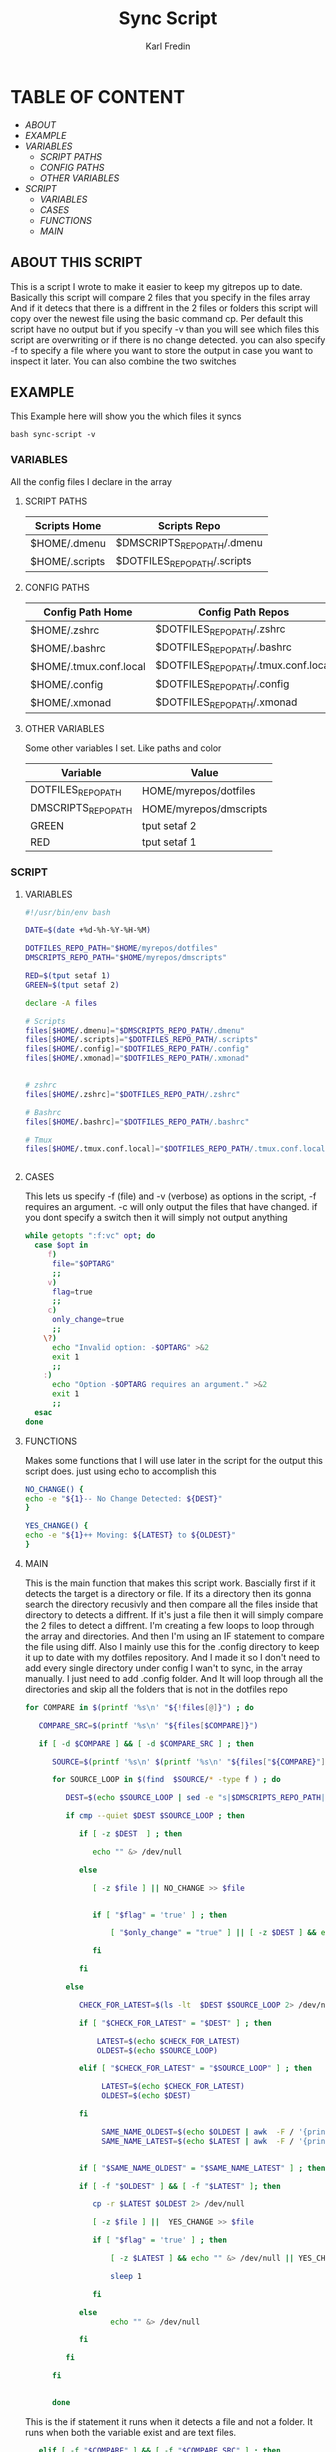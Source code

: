 #+title: Sync Script
#+DESCRIPTION: This script will sync choosen dotfiles, script etc with my git repos
#+AUTHOR: Karl Fredin
#+PROPERTY: header-args :tangle sync-script
#+STARTUP: showeverything

* TABLE OF CONTENT
- [[ABOUT THIS SCRIPT][ABOUT]]
- [[EXAMPLE]]
- [[VARIABLES]]
  - [[SCRIPT PATHS]]
  - [[CONFIG PATHS]]
  - [[OTHER VARIABLES]]
- [[SCRIPT]]
  - [[VARIABLES]]
  - [[CASES]]
  - [[FUNCTIONS]]
  - [[MAIN]]

** ABOUT THIS SCRIPT
This is a script I wrote to make it easier to keep my gitrepos up to date.
Basically this script will compare 2 files that you specify in the files array
And if it detecs that there is a diffrent in the 2 files or folders this script
will copy over the newest file using the basic command cp. Per default this
script have no output but if you specify -v than you will see which files
this script are overwriting or if there is no change detected. you can also
specify -f to specify a file where you want to store the output in case you want to
inspect it later. You can also combine the two switches

** EXAMPLE
This Example here will show you the which files it syncs
#+BEGIN_SRC
bash sync-script -v
#+END_SRC

*** VARIABLES
All the config files I declare in the array
**** SCRIPT PATHS
|---------------------------------------------+---------------------------------------------------|
| Scripts Home                                | Scripts Repo                                      |
|---------------------------------------------+---------------------------------------------------|
| $HOME/.dmenu                                | $DMSCRIPTS_REPO_PATH/.dmenu                       |
| $HOME/.scripts                              | $DOTFILES_REPO_PATH/.scripts                      |

**** CONFIG PATHS
|------------------------+--------------------------------------|
| Config Path Home       | Config Path Repos                    |
|------------------------+--------------------------------------|
| $HOME/.zshrc           | $DOTFILES_REPO_PATH/.zshrc           |
| $HOME/.bashrc          | $DOTFILES_REPO_PATH/.bashrc          |
| $HOME/.tmux.conf.local | $DOTFILES_REPO_PATH/.tmux.conf.local |
| $HOME/.config          | $DOTFILES_REPO_PATH/.config          |
| $HOME/.xmonad          | $DOTFILES_REPO_PATH/.xmonad          |


**** OTHER VARIABLES
Some other variables I set. Like paths and color
|---------------------+------------------------|
| Variable            | Value                  |
|---------------------+------------------------|
| DOTFILES_REPO_PATH  | HOME/myrepos/dotfiles  |
| DMSCRIPTS_REPO_PATH | HOME/myrepos/dmscripts |
| GREEN               | tput setaf 2           |
| RED                 | tput setaf 1           |

*** SCRIPT
**** VARIABLES
#+BEGIN_SRC sh :tangle sync-script
#!/usr/bin/env bash

DATE=$(date +%d-%h-%Y-%H-%M)

DOTFILES_REPO_PATH="$HOME/myrepos/dotfiles"
DMSCRIPTS_REPO_PATH="$HOME/myrepos/dmscripts"

RED=$(tput setaf 1)
GREEN=$(tput setaf 2)

declare -A files

# Scripts
files[$HOME/.dmenu]="$DMSCRIPTS_REPO_PATH/.dmenu"
files[$HOME/.scripts]="$DOTFILES_REPO_PATH/.scripts"
files[$HOME/.config]="$DOTFILES_REPO_PATH/.config"
files[$HOME/.xmonad]="$DOTFILES_REPO_PATH/.xmonad"


# zshrc
files[$HOME/.zshrc]="$DOTFILES_REPO_PATH/.zshrc"

# Bashrc
files[$HOME/.bashrc]="$DOTFILES_REPO_PATH/.bashrc"

# Tmux
files[$HOME/.tmux.conf.local]="$DOTFILES_REPO_PATH/.tmux.conf.local"


#+END_SRC


**** CASES
This lets us specify -f (file) and -v (verbose)
as options in the script, -f requires an argument.
-c will only output the files that have changed.
if you dont specify a switch then it will simply not output anything
#+BEGIN_SRC sh :tangle sync-script
while getopts ":f:vc" opt; do
  case $opt in
     f)
      file="$OPTARG"
      ;;
     v)
      flag=true
      ;;
     c)
      only_change=true
      ;;
    \?)
      echo "Invalid option: -$OPTARG" >&2
      exit 1
      ;;
    :)
      echo "Option -$OPTARG requires an argument." >&2
      exit 1
      ;;
  esac
done
#+END_SRC
**** FUNCTIONS
Makes some functions that I will use later in the script for the output this script does.
just using echo to accomplish this
#+BEGIN_SRC sh :tangle sync-script
NO_CHANGE() {
echo -e "${1}-- No Change Detected: ${DEST}"
}

YES_CHANGE() {
echo -e "${1}++ Moving: ${LATEST} to ${OLDEST}"
}
#+END_SRC

**** MAIN
This is the main function that makes this script work.
Bascially first if it detects the target is a directory or file.
If its a directory then its gonna search the directory recusivly
and then compare all the files inside that directory to detects a diffrent.
If it's just a file then it will simply compare the 2 files to detect a diffrent.
I'm creating a few loops to loop through the array and directories.
And then I'm using an IF statement to compare the file using diff.
Also I mainly use this for the .config directory to keep it up to date with my
dotfiles repository. And I made it so I don't need to add every single directory under config
I wan't to sync, in the array manually. I just need to add .config folder. And It will loop
through all the directories and skip all the folders that is not in the dotfiles repo
#+BEGIN_SRC sh :tangle sync-script
for COMPARE in $(printf '%s\n' "${!files[@]}") ; do

   COMPARE_SRC=$(printf '%s\n' "${files[$COMPARE]}")

   if [ -d $COMPARE ] && [ -d $COMPARE_SRC ] ; then

      SOURCE=$(printf '%s\n' $(printf '%s\n' "${files["${COMPARE}"]}") )

      for SOURCE_LOOP in $(find  $SOURCE/* -type f ) ; do

         DEST=$(echo $SOURCE_LOOP | sed -e "s|$DMSCRIPTS_REPO_PATH|$HOME|"  -e "s|$DOTFILES_REPO_PATH|$HOME|" )

         if cmp --quiet $DEST $SOURCE_LOOP ; then

            if [ -z $DEST  ] ; then

               echo "" &> /dev/null

            else

               [ -z $file ] || NO_CHANGE >> $file


               if [ "$flag" = 'true' ] ; then

                   [ "$only_change" = "true" ] || [ -z $DEST ] && echo "" &> /dev/null || NO_CHANGE $RED

               fi

            fi

         else

            CHECK_FOR_LATEST=$(ls -lt  $DEST $SOURCE_LOOP 2> /dev/null | head -n1 | awk '{print $NF}')

            if [ "$CHECK_FOR_LATEST" = "$DEST" ] ; then

                LATEST=$(echo $CHECK_FOR_LATEST)
                OLDEST=$(echo $SOURCE_LOOP)

            elif [ "$CHECK_FOR_LATEST" = "$SOURCE_LOOP" ] ; then

                 LATEST=$(echo $CHECK_FOR_LATEST)
                 OLDEST=$(echo $DEST)

            fi

                 SAME_NAME_OLDEST=$(echo $OLDEST | awk  -F / '{print $NF}')
                 SAME_NAME_LATEST=$(echo $LATEST | awk  -F / '{print $NF}')


            if [ "$SAME_NAME_OLDEST" = "$SAME_NAME_LATEST" ] ; then

            if [ -f "$OLDEST" ] && [ -f "$LATEST" ]; then

               cp -r $LATEST $OLDEST 2> /dev/null

               [ -z $file ] ||  YES_CHANGE >> $file

               if [ "$flag" = 'true' ] ; then

                   [ -z $LATEST ] && echo "" &> /dev/null || YES_CHANGE $GREEN

                   sleep 1

               fi

            else
                   echo "" &> /dev/null

            fi

         fi

      fi
   
   
      done
        
#+END_SRC

This is the if statement it runs when it detects a file and not a folder.
It runs when both the variable exist and are text files.
#+BEGIN_SRC sh :tangle sync-script
   elif [ -f "$COMPARE" ] && [ -f "$COMPARE_SRC" ] ; then

         COMPARE_WITH=$(printf '%s\n' "${files["${COMPARE}"]}")
   
         DEST=$COMPARE
   
   if cmp --quiet $COMPARE $COMPARE_WITH ; then
   
       if [ -z $COMPARE  ] ; then

           echo "" &> /dev/null

        else

          [ -z $file ] || NO_CHANGE >> $file

          if [ "$flag" = 'true' ] ; then

             [ "$only_change" = "true" ] || [ -z $COMPARE ] && echo "" &> /dev/null || NO_CHANGE $RED

        fi

      fi

   else

         CHECK_FOR_LATEST=$(ls -lt  $COMPARE_WITH $COMPARE 2> /dev/null | head -n1 | awk '{print $NF}')

   if [ "$CHECK_FOR_LATEST" = "$COMPARE" ] ; then

         LATEST=$(echo $CHECK_FOR_LATEST)
         OLDEST=$(echo $COMPARE_WITH)

   elif [ "$CHECK_FOR_LATEST" = "$COMPARE_WITH" ] ; then

         LATEST=$(echo $CHECK_FOR_LATEST)
         OLDEST=$(echo $COMPARE)

   fi

         SAME_NAME_OLDEST=$(echo $OLDEST | awk  -F / '{print $NF}')
         SAME_NAME_LATEST=$(echo $LATEST | awk  -F / '{print $NF}')


         if [ "$SAME_NAME_OLDEST" = "$SAME_NAME_LATEST" ] ; then

             cp -r $LATEST $OLDEST 2> /dev/null

             [ -z $file ] ||  YES_CHANGE >> $file


             if [ "$flag" = 'true' ] ; then

                [ -z $LATEST ] && echo "" &> /dev/null || YES_CHANGE $GREEN

                 sleep 1

           fi

         fi

      fi

   fi

done
#+END_SRC
